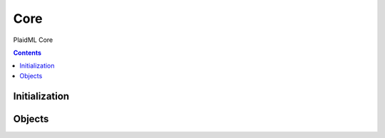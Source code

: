 ====
Core
====

PlaidML Core

.. contents::

--------------
Initialization
--------------

.. tabs::

   .. group-tab:: C++

      .. doxygenfunction:: plaidml::init

   .. group-tab:: Python

      .. note::

         Initialization of PlaidML's Core Python API happens automatically
         wherever the module ``plaidml.core`` is imported.

-------
Objects
-------

.. tabs::
   .. group-tab:: C++

      .. doxygengroup:: core_objects
         :content-only:
         :members:

   .. group-tab:: Python

      .. autoclass:: plaidml.core.DType
         :members:
      .. autoclass:: plaidml.core.TensorShape
         :members:
      .. autoclass:: plaidml.core.View
         :members:
      .. autoclass:: plaidml.core.Buffer
         :members:
